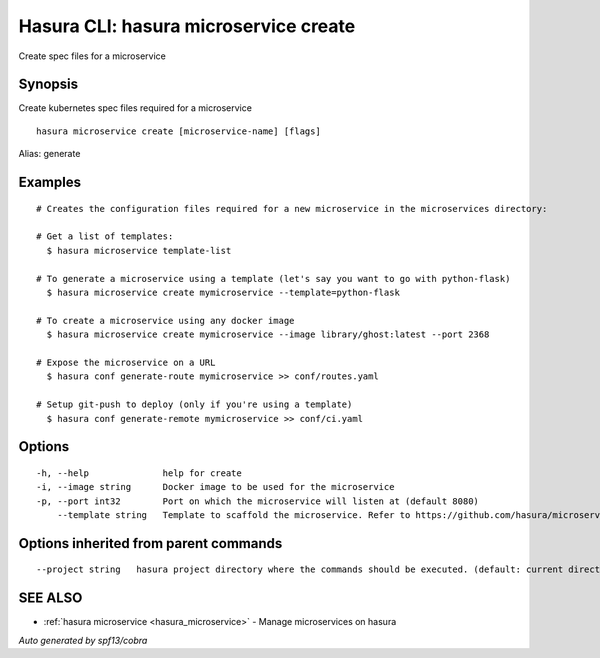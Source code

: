 .. _hasura_microservice_create:

Hasura CLI: hasura microservice create
--------------------------------------

Create spec files for a microservice

Synopsis
~~~~~~~~


Create kubernetes spec files required for a microservice

::

  hasura microservice create [microservice-name] [flags]

Alias: generate

Examples
~~~~~~~~

::

    # Creates the configuration files required for a new microservice in the microservices directory:

    # Get a list of templates:
      $ hasura microservice template-list

    # To generate a microservice using a template (let's say you want to go with python-flask)
      $ hasura microservice create mymicroservice --template=python-flask

    # To create a microservice using any docker image
      $ hasura microservice create mymicroservice --image library/ghost:latest --port 2368

    # Expose the microservice on a URL
      $ hasura conf generate-route mymicroservice >> conf/routes.yaml

    # Setup git-push to deploy (only if you're using a template)
      $ hasura conf generate-remote mymicroservice >> conf/ci.yaml


Options
~~~~~~~

::

  -h, --help              help for create
  -i, --image string      Docker image to be used for the microservice
  -p, --port int32        Port on which the microservice will listen at (default 8080)
      --template string   Template to scaffold the microservice. Refer to https://github.com/hasura/microservice-templates for templates

Options inherited from parent commands
~~~~~~~~~~~~~~~~~~~~~~~~~~~~~~~~~~~~~~

::

      --project string   hasura project directory where the commands should be executed. (default: current directory)

SEE ALSO
~~~~~~~~

* :ref:`hasura microservice <hasura_microservice>` 	 - Manage microservices on hasura

*Auto generated by spf13/cobra*
